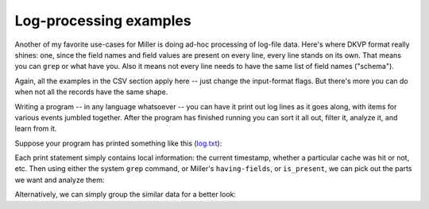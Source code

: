 ..
    PLEASE DO NOT EDIT DIRECTLY. EDIT THE .rst.in FILE PLEASE.

Log-processing examples
----------------------------------------------------------------

Another of my favorite use-cases for Miller is doing ad-hoc processing of log-file data.  Here's where DKVP format really shines: one, since the field names and field values are present on every line, every line stands on its own. That means you can ``grep`` or what have you. Also it means not every line needs to have the same list of field names ("schema").

Again, all the examples in the CSV section apply here -- just change the input-format flags. But there's more you can do when not all the records have the same shape.

Writing a program -- in any language whatsoever -- you can have it print out log lines as it goes along, with items for various events jumbled together. After the program has finished running you can sort it all out, filter it, analyze it, and learn from it.

Suppose your program has printed something like this (`log.txt <./log.txt>`_):

.. code-block:: none
   :emphasize-lines: 1-1

    cat log.txt
    op=enter,time=1472819681
    op=cache,type=A9,hit=0
    op=cache,type=A4,hit=1
    time=1472819690,batch_size=100,num_filtered=237
    op=cache,type=A1,hit=1
    op=cache,type=A9,hit=0
    op=cache,type=A1,hit=1
    op=cache,type=A9,hit=0
    op=cache,type=A9,hit=0
    op=cache,type=A1,hit=1
    time=1472819705,batch_size=100,num_filtered=348
    op=cache,type=A4,hit=1
    op=cache,type=A9,hit=0
    op=cache,type=A9,hit=0
    op=cache,type=A9,hit=0
    op=cache,type=A9,hit=0
    op=cache,type=A4,hit=1
    time=1472819713,batch_size=100,num_filtered=493
    op=cache,type=A9,hit=1
    op=cache,type=A1,hit=1
    op=cache,type=A9,hit=0
    op=cache,type=A9,hit=0
    op=cache,type=A9,hit=1
    time=1472819720,batch_size=100,num_filtered=554
    op=cache,type=A1,hit=0
    op=cache,type=A4,hit=1
    op=cache,type=A9,hit=0
    op=cache,type=A9,hit=0
    op=cache,type=A9,hit=0
    op=cache,type=A4,hit=0
    op=cache,type=A4,hit=0
    op=cache,type=A9,hit=0
    time=1472819736,batch_size=100,num_filtered=612
    op=cache,type=A1,hit=1
    op=cache,type=A9,hit=0
    op=cache,type=A9,hit=0
    op=cache,type=A9,hit=0
    op=cache,type=A9,hit=0
    op=cache,type=A4,hit=1
    op=cache,type=A1,hit=1
    op=cache,type=A9,hit=0
    op=cache,type=A9,hit=0
    time=1472819742,batch_size=100,num_filtered=728

Each print statement simply contains local information: the current timestamp, whether a particular cache was hit or not, etc. Then using either the system ``grep`` command, or Miller's ``having-fields``, or ``is_present``, we can pick out the parts we want and analyze them:

.. code-block:: none
   :emphasize-lines: 1-2

    grep op=cache log.txt \
      | mlr --idkvp --opprint stats1 -a mean -f hit -g type then sort -f type
    type hit_mean
    A1   0.8571428571428571
    A4   0.7142857142857143
    A9   0.09090909090909091

.. code-block:: none
   :emphasize-lines: 1-4

    mlr --from log.txt --opprint \
      filter 'is_present($batch_size)' \
      then step -a delta -f time,num_filtered \
      then sec2gmt time
    time                 batch_size num_filtered time_delta num_filtered_delta
    2016-09-02T12:34:50Z 100        237          0          0
    2016-09-02T12:35:05Z 100        348          15         111
    2016-09-02T12:35:13Z 100        493          8          145
    2016-09-02T12:35:20Z 100        554          7          61
    2016-09-02T12:35:36Z 100        612          16         58
    2016-09-02T12:35:42Z 100        728          6          116

Alternatively, we can simply group the similar data for a better look:

.. code-block:: none
   :emphasize-lines: 1-1

    mlr --opprint group-like log.txt
    op    time
    enter 1472819681
    
    op    type hit
    cache A9   0
    cache A4   1
    cache A1   1
    cache A9   0
    cache A1   1
    cache A9   0
    cache A9   0
    cache A1   1
    cache A4   1
    cache A9   0
    cache A9   0
    cache A9   0
    cache A9   0
    cache A4   1
    cache A9   1
    cache A1   1
    cache A9   0
    cache A9   0
    cache A9   1
    cache A1   0
    cache A4   1
    cache A9   0
    cache A9   0
    cache A9   0
    cache A4   0
    cache A4   0
    cache A9   0
    cache A1   1
    cache A9   0
    cache A9   0
    cache A9   0
    cache A9   0
    cache A4   1
    cache A1   1
    cache A9   0
    cache A9   0
    
    time       batch_size num_filtered
    1472819690 100        237
    1472819705 100        348
    1472819713 100        493
    1472819720 100        554
    1472819736 100        612
    1472819742 100        728

.. code-block:: none
   :emphasize-lines: 1-1

    mlr --opprint group-like then sec2gmt time log.txt
    op    time
    enter 2016-09-02T12:34:41Z
    
    op    type hit
    cache A9   0
    cache A4   1
    cache A1   1
    cache A9   0
    cache A1   1
    cache A9   0
    cache A9   0
    cache A1   1
    cache A4   1
    cache A9   0
    cache A9   0
    cache A9   0
    cache A9   0
    cache A4   1
    cache A9   1
    cache A1   1
    cache A9   0
    cache A9   0
    cache A9   1
    cache A1   0
    cache A4   1
    cache A9   0
    cache A9   0
    cache A9   0
    cache A4   0
    cache A4   0
    cache A9   0
    cache A1   1
    cache A9   0
    cache A9   0
    cache A9   0
    cache A9   0
    cache A4   1
    cache A1   1
    cache A9   0
    cache A9   0
    
    time                 batch_size num_filtered
    2016-09-02T12:34:50Z 100        237
    2016-09-02T12:35:05Z 100        348
    2016-09-02T12:35:13Z 100        493
    2016-09-02T12:35:20Z 100        554
    2016-09-02T12:35:36Z 100        612
    2016-09-02T12:35:42Z 100        728
